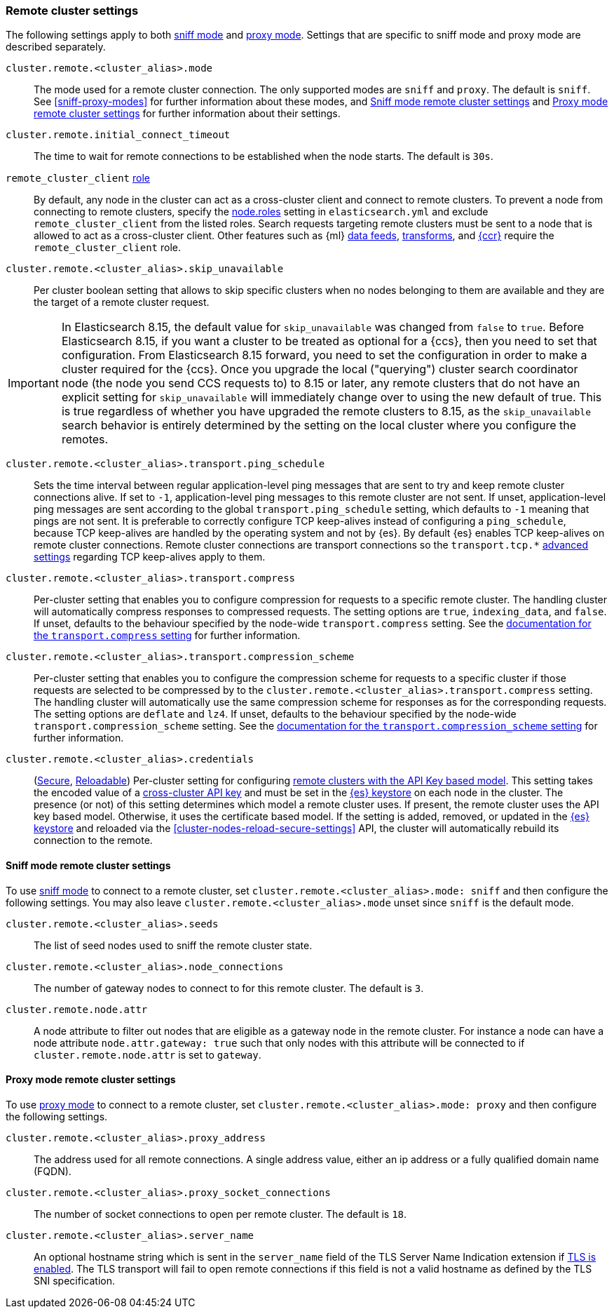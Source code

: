 [[remote-clusters-settings]]
=== Remote cluster settings
The following settings apply to both <<sniff-mode,sniff mode>> and
<<proxy-mode,proxy mode>>. Settings that are specific to sniff mode and proxy
mode are described separately.

`cluster.remote.<cluster_alias>.mode`::
  The mode used for a remote cluster connection. The only supported modes are
  `sniff` and `proxy`. The default is `sniff`. See <<sniff-proxy-modes>> for
  further information about these modes, and <<remote-cluster-sniff-settings>>
  and <<remote-cluster-proxy-settings>> for further information about their
  settings.

`cluster.remote.initial_connect_timeout`::

  The time to wait for remote connections to be established when the node
  starts. The default is `30s`.

`remote_cluster_client` <<node-roles,role>>::

  By default, any node in the cluster can act as a cross-cluster client and
  connect to remote clusters. To prevent a node from connecting to remote
  clusters, specify the <<node-roles,node.roles>> setting in `elasticsearch.yml`
  and exclude `remote_cluster_client` from the listed roles. Search requests
  targeting remote clusters must be sent to a node that is allowed to act as a
  cross-cluster client. Other features such as {ml} <<general-ml-settings,data
  feeds>>, <<general-transform-settings,transforms>>, and
  <<ccr-getting-started-tutorial,{ccr}>> require the `remote_cluster_client` role.

`cluster.remote.<cluster_alias>.skip_unavailable`::

  Per cluster boolean setting that allows to skip specific clusters when no
  nodes belonging to them are available and they are the target of a remote
  cluster request.

IMPORTANT: In Elasticsearch 8.15, the default value for `skip_unavailable` was
changed from `false` to `true`. Before Elasticsearch 8.15, if you want a cluster
to be treated as optional for a {ccs}, then you need to set that configuration.
From Elasticsearch 8.15 forward, you need to set the configuration in order to
make a cluster required for the {ccs}. Once you upgrade the local ("querying")
cluster search coordinator node (the node you send CCS requests to) to 8.15 or later,
any remote clusters that do not have an explicit setting for `skip_unavailable` will
immediately change over to using the new default of true. This is true regardless of
whether you have upgraded the remote clusters to 8.15, as the `skip_unavailable`
search behavior is entirely determined by the setting on the local cluster where
you configure the remotes.


`cluster.remote.<cluster_alias>.transport.ping_schedule`::

  Sets the time interval between regular application-level ping messages that
  are sent to try and keep remote cluster connections alive. If set to `-1`,
  application-level ping messages to this remote cluster are not sent. If
  unset, application-level ping messages are sent according to the global
  `transport.ping_schedule` setting, which defaults to `-1` meaning that pings
  are not sent. It is preferable to correctly configure TCP keep-alives instead
  of configuring a `ping_schedule`, because TCP keep-alives are handled by the
  operating system and not by {es}. By default {es} enables TCP keep-alives on
  remote cluster connections. Remote cluster connections are transport
  connections so the `transport.tcp.*` <<transport-settings,advanced settings>>
  regarding TCP keep-alives apply to them.

`cluster.remote.<cluster_alias>.transport.compress`::

  Per-cluster setting that enables you to configure compression for requests to
  a specific remote cluster. The handling cluster will automatically compress
  responses to compressed requests. The setting options are `true`,
  `indexing_data`, and `false`. If unset, defaults to the behaviour specified
  by the node-wide `transport.compress` setting. See the
  <<transport-settings-compress,documentation for the `transport.compress`
  setting>> for further information.

`cluster.remote.<cluster_alias>.transport.compression_scheme`::

  Per-cluster setting that enables you to configure the compression scheme for
  requests to a specific cluster if those requests are selected to be
  compressed by to the `cluster.remote.<cluster_alias>.transport.compress`
  setting. The handling cluster will automatically use the same compression
  scheme for responses as for the corresponding requests. The setting options
  are `deflate` and `lz4`. If unset, defaults to the behaviour specified by the
  node-wide `transport.compression_scheme` setting. See the
  <<transport-settings-compression-scheme,documentation for the
  `transport.compression_scheme` setting>> for further information.

[[remote-cluster-credentials-setting]]
`cluster.remote.<cluster_alias>.credentials`::

  (<<secure-settings,Secure>>, <<reloadable-secure-settings,Reloadable>>)
  Per-cluster setting for configuring <<remote-clusters-api-key,remote clusters
  with the API Key based model>>. This setting takes the encoded value of a
  <<security-api-create-cross-cluster-api-key,cross-cluster API key>> and must
  be set in the <<secure-settings,{es} keystore>> on each node in the cluster.
  The presence (or not) of this setting determines which model a remote cluster
  uses. If present, the remote cluster uses the API key based model. Otherwise,
  it uses the certificate based model. If the setting is added, removed, or
  updated in the <<secure-settings,{es} keystore>> and reloaded via the
  <<cluster-nodes-reload-secure-settings>> API, the cluster will automatically
  rebuild its connection to the remote.

[[remote-cluster-sniff-settings]]
==== Sniff mode remote cluster settings

To use <<sniff-mode,sniff mode>> to connect to a remote cluster, set
`cluster.remote.<cluster_alias>.mode: sniff` and then configure the following
settings. You may also leave `cluster.remote.<cluster_alias>.mode` unset since
`sniff` is the default mode.

`cluster.remote.<cluster_alias>.seeds`::

  The list of seed nodes used to sniff the remote cluster state.

`cluster.remote.<cluster_alias>.node_connections`::

  The number of gateway nodes to connect to for this remote cluster. The default
  is `3`.

[[cluster-remote-node-attr]]
`cluster.remote.node.attr`::

  A node attribute to filter out nodes that are eligible as a gateway node in
  the remote cluster. For instance a node can have a node attribute
  `node.attr.gateway: true` such that only nodes with this attribute will be
  connected to if `cluster.remote.node.attr` is set to `gateway`.

[[remote-cluster-proxy-settings]]
==== Proxy mode remote cluster settings

To use <<proxy-mode,proxy mode>> to connect to a remote cluster, set
`cluster.remote.<cluster_alias>.mode: proxy` and then configure the following
settings.

`cluster.remote.<cluster_alias>.proxy_address`::

  The address used for all remote connections. A single address value, either an ip address or a fully qualified domain name (FQDN).

`cluster.remote.<cluster_alias>.proxy_socket_connections`::

  The number of socket connections to open per remote cluster. The default is
  `18`.

[role="xpack"]
`cluster.remote.<cluster_alias>.server_name`::

  An optional hostname string which is sent in the `server_name` field of
  the TLS Server Name Indication extension if
  <<encrypt-internode-communication,TLS is enabled>>. The TLS transport will fail to open
  remote connections if this field is not a valid hostname as defined by the
  TLS SNI specification.
